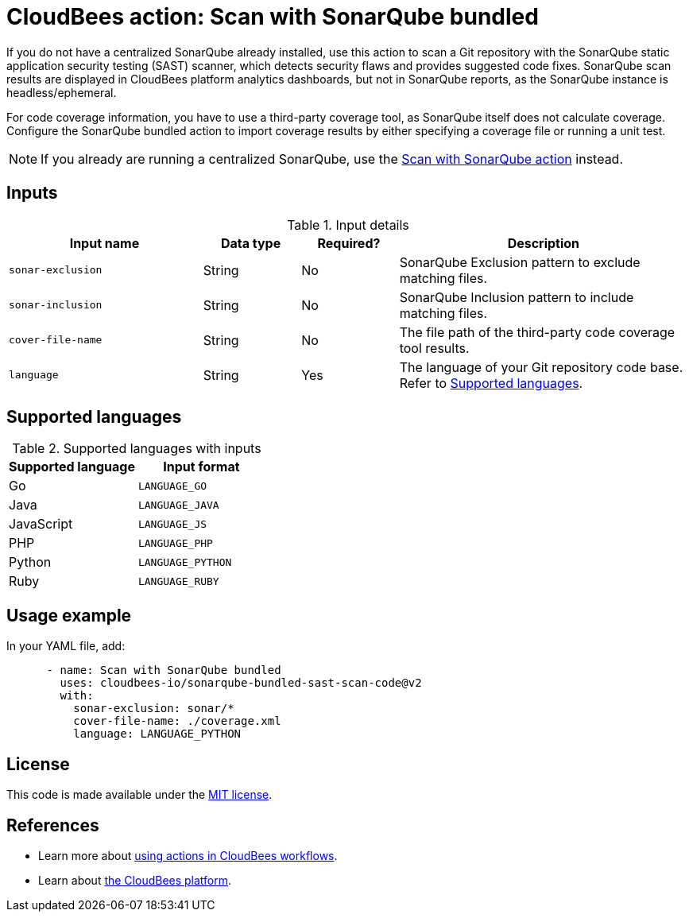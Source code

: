 = CloudBees action: Scan with SonarQube bundled

If you do not have a centralized SonarQube already installed, use this action to scan a Git repository with the SonarQube static application security testing (SAST) scanner, which detects security flaws and provides suggested code fixes.
SonarQube scan results are displayed in CloudBees platform analytics dashboards, but not in SonarQube reports, as the SonarQube instance is headless/ephemeral.

For code coverage information, you have to use a third-party coverage tool, as SonarQube itself does not calculate coverage.
Configure the SonarQube bundled action to import coverage results by either specifying a coverage file or running a unit test.

NOTE: If you already are running a centralized SonarQube, use the link:https://github.com/cloudbees-io/sonarqube-sast-scan-code[Scan with SonarQube action] instead.

== Inputs

[cols="2a,1a,1a,3a",options="header"]
.Input details
|===

| Input name
| Data type
| Required?
| Description

| `sonar-exclusion`
| String
| No
| SonarQube Exclusion pattern to exclude matching files.

| `sonar-inclusion`
| String
| No
| SonarQube Inclusion pattern to include matching files.

| `cover-file-name`
| String
| No
| The file path of the third-party code coverage tool results.

| `language`
| String
| Yes
| The language of your Git repository code base.
Refer to <<_supported_languages>>.

|===

[#_supported_languages]
== Supported languages

[cols="1a,1a",options="header"]
.Supported languages with inputs
|===

| Supported language
| Input format

| Go
| `LANGUAGE_GO`

| Java
| `LANGUAGE_JAVA`

| JavaScript
| `LANGUAGE_JS`

| PHP
| `LANGUAGE_PHP`

| Python
| `LANGUAGE_PYTHON`

| Ruby
| `LANGUAGE_RUBY`
|===

== Usage example

In your YAML file, add:

[source,yaml]
----

      - name: Scan with SonarQube bundled
        uses: cloudbees-io/sonarqube-bundled-sast-scan-code@v2
        with:
          sonar-exclusion: sonar/*
          cover-file-name: ./coverage.xml
          language: LANGUAGE_PYTHON
----

== License

This code is made available under the 
link:https://opensource.org/license/mit/[MIT license].

== References

* Learn more about link:https://docs.cloudbees.com/docs/cloudbees-saas-platform/latest/actions[using actions in CloudBees workflows].
* Learn about link:https://docs.cloudbees.com/docs/cloudbees-saas-platform/latest/[the CloudBees platform].
